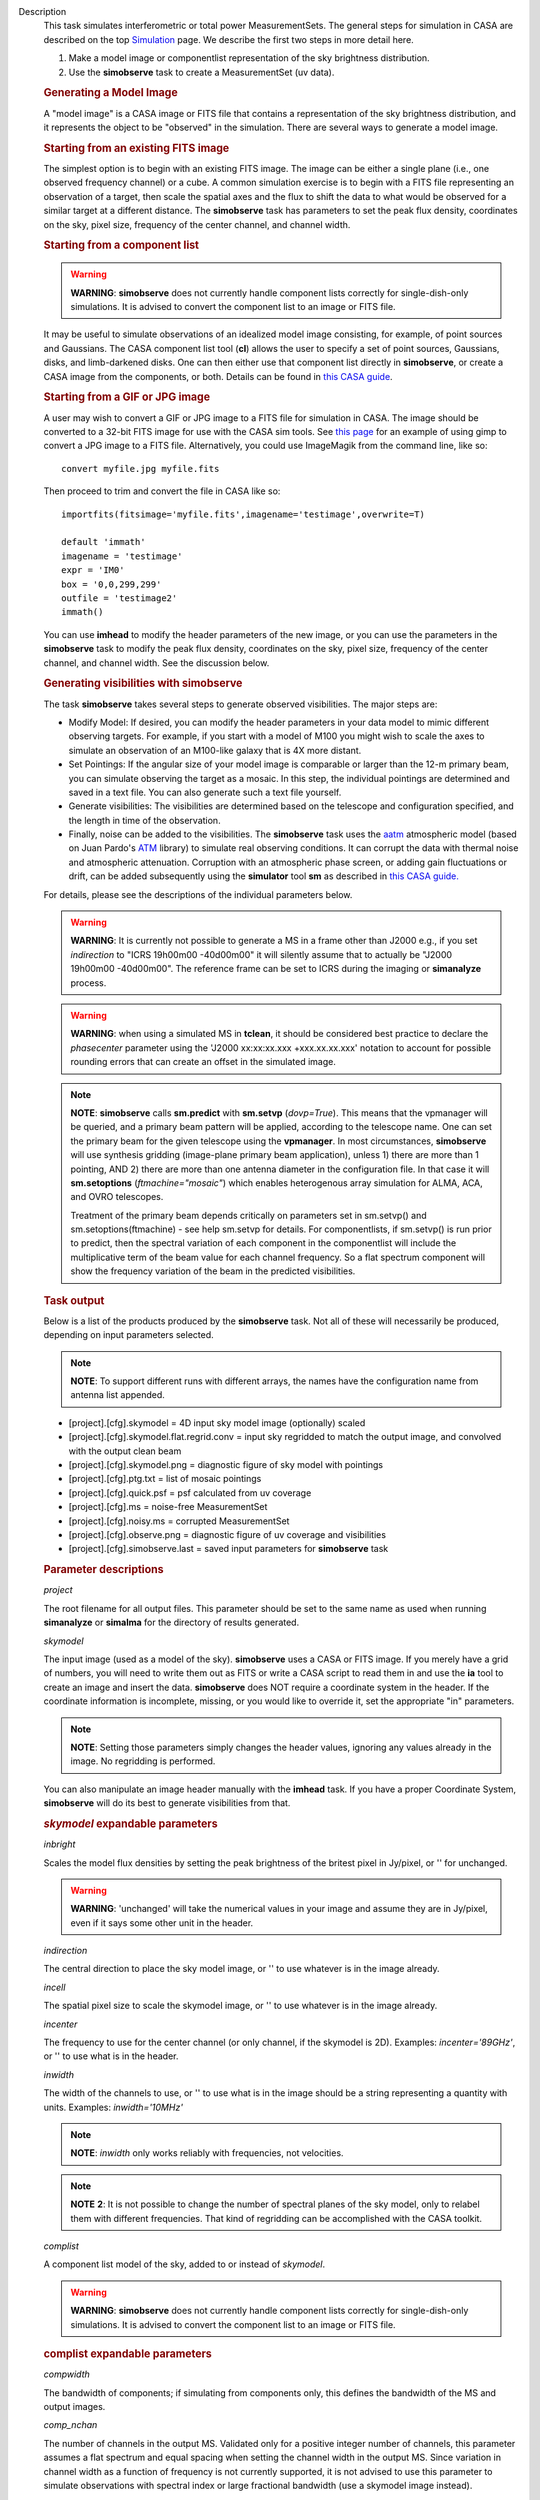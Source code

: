 

.. _Description:

Description
   This task simulates interferometric or total power
   MeasurementSets. The general steps for simulation in CASA are
   described on the top
   `Simulation <../../notebooks/simulation.ipynb>`__
   page. We describe the first two steps in more detail here.
   
   #. Make a model image or componentlist representation of the sky
      brightness distribution.
   #. Use the **simobserve** task to create a MeasurementSet (uv
      data).
   
   .. rubric:: Generating a Model Image
   
   A "model image" is a CASA image or FITS file that contains a
   representation of the sky brightness distribution, and it
   represents the object to be "observed" in the simulation. There
   are several ways to generate a model image.
   
   .. rubric:: Starting from an existing FITS image
   
   The simplest option is to begin with an existing FITS image. The
   image can be either a single plane (i.e., one observed frequency
   channel) or a cube. A common simulation exercise is to begin with
   a FITS file representing an observation of a target, then scale
   the spatial axes and the flux to shift the data to what would be
   observed for a similar target at a different distance. The
   **simobserve** task has parameters to set the peak flux density,
   coordinates on the sky, pixel size, frequency of the center
   channel, and channel width.
   
   .. rubric:: Starting from a component list
   
   .. warning:: **WARNING**: **simobserve** does not currently handle component
      lists correctly for single-dish-only simulations. It is advised
      to convert the component list to an image or FITS file.
   
   It may be useful to simulate observations of an idealized model
   image consisting, for example, of point sources and Gaussians. The
   CASA component list tool (**cl**) allows the user to specify a set
   of point sources, Gaussians, disks, and limb-darkened disks. One
   can then either use that component list directly
   in **simobserve**, or create a CASA image from the components, or
   both. Details can be found in `this CASA
   guide <http://casaguides.nrao.edu/index.php?title=Simulation_Guide_Component_Lists_%28CASA_4.1%29>`__.
   
   .. rubric:: Starting from a GIF or JPG image
   
   A user may wish to convert a GIF or JPG image to a FITS file for
   simulation in CASA. The image should be converted to a 32-bit FITS
   image for use with the CASA sim tools. See `this
   page <http://casaguides.nrao.edu/index.php?title=Convert_jpg_to_fits>`__
   for an example of using gimp to convert a JPG image to a FITS
   file. Alternatively, you could use ImageMagik from the command
   line, like so:
   
   ::
   
      convert myfile.jpg myfile.fits
   
   Then proceed to trim and convert the file in CASA like so:
   
   ::
   
      importfits(fitsimage='myfile.fits',imagename='testimage',overwrite=T)

      default 'immath'
      imagename = 'testimage'
      expr = 'IM0'
      box = '0,0,299,299'
      outfile = 'testimage2'
      immath()
   
   You can use **imhead** to modify the header parameters of the new
   image, or you can use the parameters in the **simobserve** task to
   modify the peak flux density, coordinates on the sky, pixel size,
   frequency of the center channel, and channel width. See the
   discussion below.

   
   .. rubric:: Generating visibilities with simobserve
   
   The task **simobserve** takes several steps to generate observed
   visibilities. The major steps are:
   
   -  Modify Model: If desired, you can modify the header parameters
      in your data model to mimic different observing targets. For
      example, if you start with a model of M100 you might wish to
      scale the axes to simulate an observation of an M100-like
      galaxy that is 4X more distant.
   -  Set Pointings: If the angular size of your model image is
      comparable or larger than the 12-m primary beam, you can
      simulate observing the target as a mosaic. In this step, the
      individual pointings are determined and saved in a text file.
      You can also generate such a text file yourself.
   -  Generate visibilities: The visibilities are determined based on
      the telescope and configuration specified, and the length in
      time of the observation.
   -  Finally, noise can be added to the visibilities. The
      **simobserve** task uses the
      `aatm <http://www.mrao.cam.ac.uk/%7Ebn204/alma/atmomodel.html>`__
      atmospheric model (based on Juan Pardo's
      `ATM <http://cab.inta-csic.es/users/jrpardo/class_atm.html>`__
      library) to simulate real observing conditions. It can corrupt
      the data with thermal noise and atmospheric attenuation.
      Corruption with an atmospheric phase screen, or adding gain
      fluctuations or drift, can be added subsequently using the
      **simulator** tool **sm** as described in `this CASA
      guide. <https://casaguides.nrao.edu/index.php/Corrupt>`__
   
   For details, please see the descriptions of the individual
   parameters below.
   
   .. warning:: **WARNING**: It is currently not possible to generate a MS in a
      frame other than J2000 e.g., if you set *indirection* to "ICRS
      19h00m00 -40d00m00" it will silently assume that to actually be
      "J2000 19h00m00 -40d00m00". The reference frame can be set to
      ICRS during the imaging or **simanalyze** process.
   
   .. warning:: **WARNING**: when using a simulated MS in **tclean**, it should
      be considered best practice to declare the *phasecenter*
      parameter using the 'J2000 xx:xx:xx.xxx +xxx.xx.xx.xxx'
      notation to account for possible rounding errors that can
      create an offset in the simulated image.
   
   .. note:: **NOTE**: **simobserve** calls **sm.predict** with
      **sm.setvp** (*dovp=True*). This means that the vpmanager will
      be queried, and a primary beam pattern will be applied,
      according to the telescope name. One can set the primary beam
      for the given telescope using the **vpmanager**. In most
      circumstances, **simobserve** will use synthesis gridding
      (image-plane primary beam application), unless 1) there are
      more than 1 pointing, AND 2) there are more than one antenna
      diameter in the configuration file. In that case it will
      **sm.setoptions** (*ftmachine="mosaic"*) which enables
      heterogenous array simulation for ALMA, ACA, and OVRO
      telescopes.
   
      Treatment of the primary beam depends critically on parameters
      set in sm.setvp() and sm.setoptions(ftmachine) - see help
      sm.setvp for details. For componentlists, if sm.setvp() is run
      prior to predict, then the spectral variation of each component
      in the componentlist will include the multiplicative term of
      the beam value for each channel frequency. So a flat spectrum
      component will show the frequency variation of the beam in the
      predicted visibilities.
   
   .. rubric:: Task output

   Below is a list of the products produced by the **simobserve**
   task. Not all of these will necessarily be produced, depending on
   input parameters selected.
   
   .. note:: **NOTE**: To support different runs with different arrays, the
      names have the configuration name from antenna list appended.
   
   -  [project].[cfg].skymodel = 4D input sky model image
      (optionally) scaled
   -  [project].[cfg].skymodel.flat.regrid.conv = input sky regridded
      to match the output image, and convolved with the output clean
      beam
   -  [project].[cfg].skymodel.png = diagnostic figure of sky model
      with pointings
   -  [project].[cfg].ptg.txt = list of mosaic pointings
   -  [project].[cfg].quick.psf = psf calculated from uv coverage
   -  [project].[cfg].ms = noise-free MeasurementSet
   -  [project].[cfg].noisy.ms = corrupted MeasurementSet
   -  [project].[cfg].observe.png = diagnostic figure of uv coverage
      and visibilities
   -  [project].[cfg].simobserve.last = saved input parameters for
      **simobserve** task

   
   .. rubric:: Parameter descriptions

   *project*
   
   The root filename for all output files. This parameter should be
   set to the same name as used when running **simanalyze** or
   **simalma** for the directory of results generated.
   
   *skymodel*
   
   The input image (used as a model of the sky). **simobserve** uses
   a CASA or FITS image. If you merely have a grid of numbers, you
   will need to write them out as FITS or write a CASA script to read
   them in and use the **ia** tool to create an image and insert the
   data. **simobserve** does NOT require a coordinate system in the
   header. If the coordinate information is incomplete, missing, or
   you would like to override it, set the appropriate "in"
   parameters.
   
   .. note:: **NOTE**: Setting those parameters simply changes the header
      values, ignoring any values already in the image. No regridding
      is performed.
   
   You can also manipulate an image header manually with the
   **imhead** task. If you have a proper Coordinate System,
   **simobserve** will do its best to generate visibilities from
   that.
   
   .. rubric:: *skymodel* expandable parameters

   *inbright*
   
   Scales the model flux densities by setting the peak brightness of
   the britest pixel in Jy/pixel, or '' for unchanged.
   
   .. warning:: **WARNING**: 'unchanged' will take the numerical values in your
      image and assume they are in Jy/pixel, even if it says some
      other unit in the header.
   
   *indirection*
   
   The central direction to place the sky model image, or '' to use
   whatever is in the image already.
   
   *incell*
   
   The spatial pixel size to scale the skymodel image, or '' to use
   whatever is in the image already.
   
   *incenter*
   
   The frequency to use for the center channel (or only channel, if
   the skymodel is 2D). Examples: *incenter='89GHz'*, or '' to use
   what is in the header.
   
   *inwidth*
   
   The width of the channels to use, or '' to use what is in the
   image should be a string representing a quantity with units.
   Examples: *inwidth='10MHz'*
   
   .. note:: **NOTE**: *inwidth* only works reliably with frequencies, not
      velocities.
   
   .. note:: **NOTE** **2**: It is not possible to change the number of
      spectral planes of the sky model, only to relabel them with
      different frequencies. That kind of regridding can be
      accomplished with the CASA toolkit.

   
   *complist*
   
   A component list model of the sky, added to or instead of
   *skymodel*.
   
   .. warning:: **WARNING**: **simobserve** does not currently handle component
      lists correctly for single-dish-only simulations. It is advised
      to convert the component list to an image or FITS file.
   
   .. rubric:: complist expandable parameters
   
   *compwidth*
   
   The bandwidth of components; if simulating from components only,
   this defines the bandwidth of the MS and output images.
   
   *comp_nchan*
   
   The number of channels in the output MS. Validated only for a
   positive integer number of channels, this parameter assumes a flat
   spectrum and equal spacing when setting the channel width in the
   output MS. Since variation in channel width as a function of
   frequency is not currently supported, it is not advised to use
   this parameter to simulate observations with spectral index or
   large fractional bandwidth (use a skymodel image instead).

   
   *setpointings*
   
   If True, **simobserve** calculates a map of pointings based on a
   set of sub-parameters and generates a pointing file. If False, it
   will read the pointings from the parameter *ptgfile*.
   
   .. rubric:: *setpointings=True* expandable parameters
   
   *integration*
   
   Sets the time interval for each integration. Also used with
   *setpointings=False*. Examples: *integration='10s'*
   
   .. note:: **NOTE**: To simulate a 'scan' longer than one integration, use
      *setpointings* to generate a pointing file, and then edit the
      file to increase the time at each point to be larger than the
      parameter integration time.
   
   *direction*
   
   The mosaic center direction. If left unset, **simobserve** will
   use the center of the skymodel image. Examples: *direction= 'J2000
   19h00m00 -40d00m00';* can optionally be a list of pointings,
   otherwise **simobserve** will cover a region of size *mapsize*
   according to *maptype*.
   
   *mapsize*
   
   The angular size of mosaic map to simulate. Set to '' to cover the
   model image.
   
   *maptype*
   
   How to calculate the pointings for the mosaic observation.
   'hexagonal', 'square' (rectangular raster), 'ALMA' for the same
   hex algorithm as the ALMA Cycle 1 OT or 'ALMA2012' for the
   algorithm used in the Cycle 0 OT.
   
   *pointingspacing*
   
   Spacing in between primary beams. "0.25PB" to use 1/4 of the
   primary beam FWHM, "nyquist" will use :math:`\lambda/d/2`, '' will
   use :math:`\lambda/d/\sqrt(3)` for INT, :math:`\lambda/d/3` for
   SD.
   
   .. rubric:: *setpointings=False* expandable parameters
   
   *ptgfile*
   
   A text file specifying directions in the following format, with
   optional integration times, e.g.,
   
   ::
   
      #Epoch     RA          DEC      TIME(optional)
      J2000 23h59m28.10 -019d52m12.35 10.0
   
   If the time column is not present in the file, it will use
   'integration' for all pointings.
   
   .. note:: **NOTE**: At this time the file should contain only science
      pointings: **simobserve** will observe these, then optionally
      the calibrator, then the list of science pointings again, etc,
      until totaltime is used up.

   
   *obsmode*
   
   Sets the observation mode to calculate visibilities from a
   skymodel image (which may have been modified above), an optional
   component list, and a pointing file (which also may have been
   generated above). This parameter takes two possible values:
   
   -  interferometer (or int)
   -  singledish (or sd)
   
   If simulating from a component list, you should specify
   *compwidth*, the desired bandwidth. There is not currently a way
   to specify the spectrum of a component, so simulations from a
   componentlist only will be continuum (1 chan).
   
   .. rubric:: *obsmode* expandable parameters ('int' or 'sd')
   
   *refdate*
   
   The date of simulated observation. Examples:
   *refdate='2014/05/21'*
   
   *hourangle*
   
   The hour angle of observation, given as a string of various
   possible formats. E.g., "-3:00:00", or "5h". The default setting
   for this parameter is *hourangle='transit'*, which is equivalent
   to 0h.
   
   *totaltime*
   
   The total time of an observation. Examples: *totaltime='7200s'* or
   if a number without units, interpreted as the number of times to
   repeat the mosaic.
   
   .. rubric:: *obsmode='int' expandable parameters*
   
   *antennalist*
   
   ASCII file containing antenna positions. Each row has x, y, and z
   coordinates and antenna diameter and name; header lines are
   required to specify the observatory name and coordinate system. If
   the configuration file does not include antenna names, the station
   name will be used instead.
   
   ::
   
      #observatory=ALMA
      #COFA=-67.75,-23.02
      #coordsys=LOC (local tangent plane)
      # uid___A002_Xdb6217_X55ec_target.ms
      # x             y               z             diam  station  ant 
      -5.850273514   -125.9985379    -1.590364043   12.   A058     DA41
      -19.90369337    52.82680653    -1.892119601   12.   A023     DA42
      13.45860758    -5.790196849    -2.087805181   12.   A035     DA43
      5.606192499     7.646657746    -2.087775605   12.   A001     DA44
      24.10057423    -25.95933768    -2.08466565    12.   A036     DA45
   
   Standard array configuration files are found in your CASA data
   repository, os.getenv("CASAPATH").split()[0]+"/data/alma/simmos/".
   A string of the form "alma;0.5arcsec" will be parsed into a full
   12m ALMA configuration. If *antennalist=' '*, **simobserve** will
   not produce an interferometric MS. If simulating total power
   observations, be sure to accurately set the parameter
   *sdantlist*. 
   
   *caldirection*
   
   An unresolved calibrator can be observed interleaved with the
   science pointings. The calibrator is implemented as a point source
   clean component with this specified direction and
   flux= *calflux*.
   
   *calflux*
   
   Sets the flux density for the calibrator. Default is set to
   *calflux='1Jy'*.
   
   .. rubric:: *obsmode='sd' expandable parameters*
   
   *sdantlist*
   
   Single-dish antenna position file. If simulating total power
   observations, be sure to accurately set the
   parameter *sdantlist*. If this parameter is left unset,
   **simobserve** assumes the default configuration file for a single
   dish simulation (even if the configuration file is explicitly
   specified in *antennalist*). Default: *sdantlist='aca.tp.cfg'.*
   
   *sdant*
   
   The index of the antenna in the list to use for total power.
   Defaults to the first antenna on the list (*sdant=0*).
   Heterogeneous total power "arrays" are not currently supported.
   
   *thermalnoise*
   
   Adds thermal noise to the synthesized data. This parameter takes
   two possible values (not including unset ' '):
   
   -  tsys-atm: J. Pardo's ATM library will be used to construct an
      atmospheric profile for the ALMA site: altitude 5000m, ground
      pressure 650mbar, relhum=20%, a water layer of *user_pwv* at
      altitude of 2km, the sky brightness temperature returned by
      ATM, and internally tabulated receiver temperatures
   -  tsys-manual: instead of using the ATM model, specify the zenith
      sky brightness and opacity manually. Noise is added and then
      the visibility flux scale is referenced above the atmosphere. 
   
   In either mode, noise is calculated using the following
   assumptions:
   
   -  an antenna spillover efficiency of 0.96,
   -  taper of 0.86,
   -  surface accuracy of 25 and 300 microns for ALMA and EVLA,
      respectively, using the Ruze formula for surface efficiency,
   -  correlator efficiencies of 0.95 and 0.91 for ALMA and EVLA, and
   -  receiver temperatures:
   
      -  for ALMA: 25, 30, 40, 42, 50, 50, 72, 135, 105, 230 K
         interpolated between 35, 75, 110, 145, 185, 230, 345, 409,
         675, 867 GHz
      -  for EVLA: 500, 70, 60, 55, 100, 130, 350 K interpolated
         between 0.33, 1.47, 4.89, 8.44, 22.5, 33.5, 43.3 GHz
      -  for SMA: 67, 116, 134, 500 K interpolated between 212, 310,
         383, 660 GHz
   
   These are only approximate numbers and do not take into account
   performance at edges of receiver bands, nor are they guaranteed to
   reflect the most recent measurements. Caveat emptor. Use the
   **sm** tool to add noise if you want more precise control, and use
   the ALMA exposure time calculator for sensitivity numbers in
   proposals.
   
   .. rubric:: *thermalnoise* expandable parameters
   
   *t_ground*
   
   The ambient ground/spillover temperature in K.
   
   *seed*
   
   Random number seed for noise generation.
   
   .. rubric:: *thermalnoise='tsys-atm'* expandable parameters
   
   *user_pwv*
   
   The precipitable water vapor at zenith if constructing an
   atmospheric model.
   
   *thermalnoise='tsys-manual'* expandable parameters
   
   *t_sky*
   
   The atmospheric temperature in K.
   
   *tau0*
   
   The zenith opacity at observing frequency. See
   `here <https://casaguides.nrao.edu/index.php/Corrupt>`__ for more
   information on noise, in particular how to add a phase screen
   using the toolkit.

   
   *leakage*
   
   Adds cross polarization corruption of this fractional magnitude.
   
   *graphics*
   
   View plots on the screen, saved to file, both, or neither.
   
   *verbose*
   
   Turns on or off the printing of extra information to the logger
   and terminal.
   
   *overwrite*
   
   Overwrites existing files in the project subdirectory. Default:
   False
   

.. _Examples:

Examples
   This example was taken from the simulation CASAguide located
   `here <https://casaguides.nrao.edu/index.php/Simulation_Guide_Component_Lists_(CASA_5.1)>`__.
   
   ::
   
      default("simobserve")
      project = "FITS_list"
      skymodel = "Gaussian.fits"
      inwidth = "1GHz"
      complist = 'point.cl'
      compwidth = '1GHz'
      direction = "J2000 10h00m00.0s -30d00m00.0s"
      obsmode = "int"
      antennalist = 'alma.cycle5.1.cfg'
      totaltime = "28800s"
      mapsize = "10arcsec"
      thermalnoise = ''
      simobserve()
   
   This example demonstrates the use of the *comp_nchan* parameter to
   simulate a disk and produce a multi-channel MS (with a flat
   spectrum).
   
   ::
   
      simobserve(project="test_project",
                 complist="complist.cl",
                 compwidth="2000.00MHz",
                 comp_nchan=128,
                 integration="6.05s",
                 mapsize=['11.51arcsec'],
                 hourangle="1.5h",
                 totaltime="677.6s",
                 antennalist="antennalist.cfg2",
                 sdantlist="aca.tp.cfg",
                 thermalnoise="")
   

.. _Development:

Development
   No additional development details

